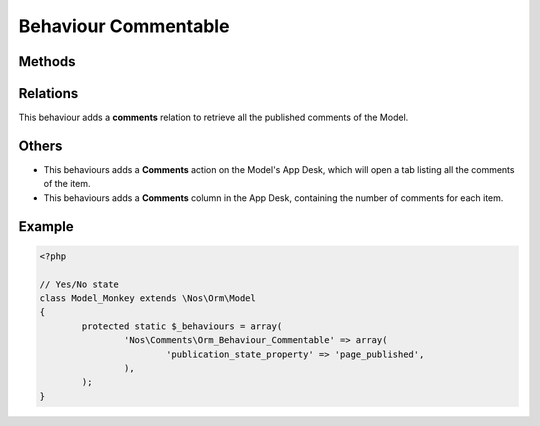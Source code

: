 .. _applications/noviusos_comments/behaviours/commentable:

Behaviour Commentable
#####################

.. php:namespace:: Nos\Comments

.. php:class:: Orm_Behaviour_Commentable

	Adds the ability to use the Comment API on an a :php:class:`Nos\\Orm\\Model`.

Methods
*******

.. php:staticmethod:: commentApi()

	:returns: An instance of :class:`Nos\\Comments\\Api``, configured for this item.

Relations
*********

This behaviour adds a **comments** relation to retrieve all the published comments of the Model.

Others
******

* This behaviours adds a **Comments** action on the Model's App Desk, which will open a tab listing all the comments of the item.

* This behaviours adds a **Comments** column in the App Desk, containing the number of comments for each item.

Example
*******

.. code-block:: php

	<?php

	// Yes/No state
	class Model_Monkey extends \Nos\Orm\Model
	{
		protected static $_behaviours = array(
			'Nos\Comments\Orm_Behaviour_Commentable' => array(
				'publication_state_property' => 'page_published',
			),
		);
	}
